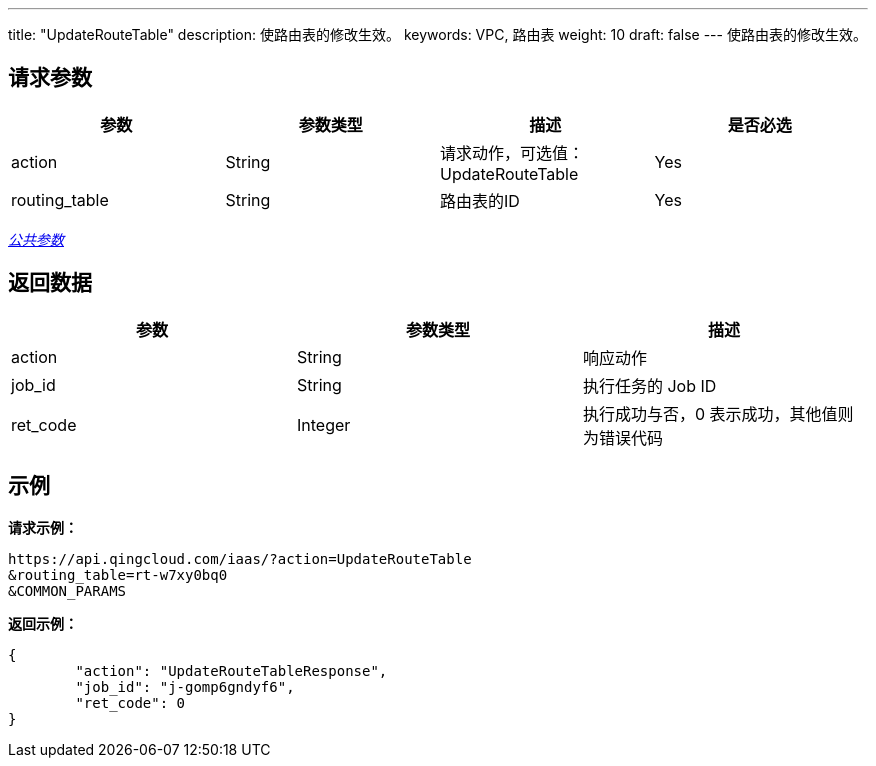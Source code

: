 ---
title: "UpdateRouteTable"
description: 使路由表的修改生效。
keywords: VPC, 路由表
weight: 10
draft: false
---
使路由表的修改生效。

== 请求参数

|===
| 参数 | 参数类型 | 描述 | 是否必选

| action
| String
| 请求动作，可选值：UpdateRouteTable
| Yes

| routing_table
| String
| 路由表的ID
| Yes
|===

link:../../get_api/parameters/[_公共参数_]

== 返回数据

|===
| 参数 | 参数类型 | 描述

| action
| String
| 响应动作

| job_id
| String
| 执行任务的 Job ID

| ret_code
| Integer
| 执行成功与否，0 表示成功，其他值则为错误代码
|===

== 示例

*请求示例：*
[source]
----
https://api.qingcloud.com/iaas/?action=UpdateRouteTable
&routing_table=rt-w7xy0bq0
&COMMON_PARAMS
----

*返回示例：*
[source]
----
{
	"action": "UpdateRouteTableResponse",
	"job_id": "j-gomp6gndyf6",
	"ret_code": 0
}
----
